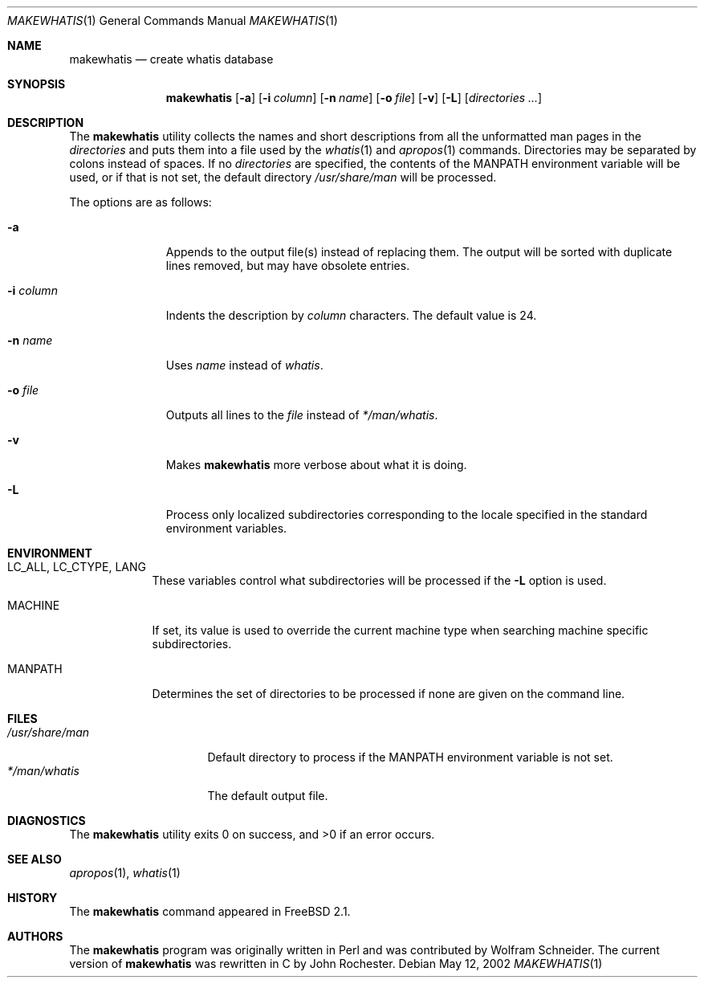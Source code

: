 .\" Copyright (c) 2002 John Rochester
.\" All rights reserved.
.\"
.\" Redistribution and use in source and binary forms, with or without
.\" modification, are permitted provided that the following conditions
.\" are met:
.\" 1. Redistributions of source code must retain the above copyright
.\"    notice, this list of conditions and the following disclaimer.
.\" 2. Redistributions in binary form must reproduce the above copyright
.\"    notice, this list of conditions and the following disclaimer in the
.\"    documentation and/or other materials provided with the distribution.
.\"
.\" THIS SOFTWARE IS PROVIDED BY THE AUTHOR AND CONTRIBUTORS ``AS IS'' AND
.\" ANY EXPRESS OR IMPLIED WARRANTIES, INCLUDING, BUT NOT LIMITED TO, THE
.\" IMPLIED WARRANTIES OF MERCHANTABILITY AND FITNESS FOR A PARTICULAR PURPOSE
.\" ARE DISCLAIMED.  IN NO EVENT SHALL THE AUTHOR OR CONTRIBUTORS BE LIABLE
.\" FOR ANY DIRECT, INDIRECT, INCIDENTAL, SPECIAL, EXEMPLARY, OR CONSEQUENTIAL
.\" DAMAGES (INCLUDING, BUT NOT LIMITED TO, PROCUREMENT OF SUBSTITUTE GOODS
.\" OR SERVICES; LOSS OF USE, DATA, OR PROFITS; OR BUSINESS INTERRUPTION)
.\" HOWEVER CAUSED AND ON ANY THEORY OF LIABILITY, WHETHER IN CONTRACT, STRICT
.\" LIABILITY, OR TORT (INCLUDING NEGLIGENCE OR OTHERWISE) ARISING IN ANY WAY
.\" OUT OF THE USE OF THIS SOFTWARE, EVEN IF ADVISED OF THE POSSIBILITY OF
.\" SUCH DAMAGE.
.\"
.\" $FreeBSD$
.\"
.Dd May 12, 2002
.Dt MAKEWHATIS 1
.Os
.Sh NAME
.Nm makewhatis
.Nd "create whatis database"
.Sh SYNOPSIS
.Nm
.Op Fl a
.Op Fl i Ar column
.Op Fl n Ar name
.Op Fl o Ar file
.Op Fl v
.Op Fl L
.Op Ar directories ...
.Sh DESCRIPTION
The
.Nm
utility collects the names and short descriptions from all the unformatted
man pages in the
.Ar directories
and puts them into a file used by the
.Xr whatis 1
and
.Xr apropos 1
commands.
Directories may be separated by colons instead of spaces.
If no
.Ar directories
are specified, the contents of the
.Ev MANPATH
environment variable will be used, or if that is not set, the default directory
.Pa /usr/share/man
will be processed.
.Pp
The options are as follows:
.Bl -tag -width ".Fl i Ar column"
.It Fl a
Appends to the output file(s) instead of replacing them.
The output
will be sorted with duplicate lines removed, but may have obsolete
entries.
.It Fl i Ar column
Indents the description by
.Ar column
characters.
The default value is 24.
.It Fl n Ar name
Uses
.Ar name
instead of
.Pa whatis .
.It Fl o Ar file
Outputs all lines to the
.Ar file
instead of
.Pa */man/whatis .
.It Fl v
Makes
.Nm
more verbose about what it is doing.
.It Fl L
Process only localized subdirectories corresponding to the locale specified
in the standard environment variables.
.El
.Sh ENVIRONMENT
.Bl -tag -width ".Ev MANPATH"
.It Ev LC_ALL , LC_CTYPE , LANG
These variables control what subdirectories will be processed if the
.Fl L
option is used.
.It Ev MACHINE
If set, its value is used to override the current
machine type when searching machine specific subdirectories.
.It Ev MANPATH
Determines the set of directories to be processed if none are given on
the command line.
.El
.Sh FILES
.Bl -tag -width ".Pa /usr/share/man" -compact
.It Pa /usr/share/man
Default directory to process if the
.Ev MANPATH
environment variable is not set.
.It Pa */man/whatis
The default output file.
.El
.Sh DIAGNOSTICS
.Ex -std
.Sh SEE ALSO
.Xr apropos 1 ,
.Xr whatis 1
.Sh HISTORY
The
.Nm
command appeared in
.Fx 2.1 .
.Sh AUTHORS
.An -nosplit
The
.Nm
program was originally written in Perl and was contributed by
.An Wolfram Schneider .
The current version of
.Nm
was rewritten in C by
.An John Rochester .
